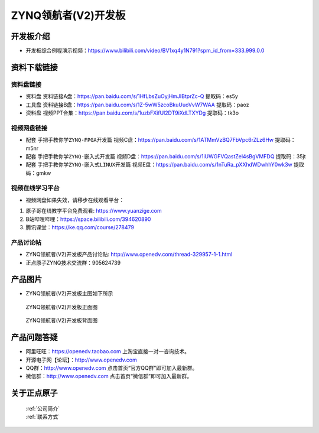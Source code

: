 ZYNQ领航者(V2)开发板
==========================

开发板介绍
----------
- ``开发板综合例程演示视频``：https://www.bilibili.com/video/BV1xq4y1N791?spm_id_from=333.999.0.0

资料下载链接
------------

资料盘链接
^^^^^^^^^^^

- ``资料盘`` 资料链接A盘：https://pan.baidu.com/s/1HfLbsZuOyjHmJIBtprZc-Q    提取码：es5y
 
- ``工具盘`` 资料链接B盘：https://pan.baidu.com/s/1Z-5wW5zcoBkuUuoVvW7WAA   提取码：paoz 

- ``资料盘`` 视频PPT合集：https://pan.baidu.com/s/1uzbFXifUl2DT9iXdLTXYDg  提取码：tk3o

视频网盘链接
^^^^^^^^^^^

-  配套 ``手把手教你学ZYNQ-FPGA开发篇`` 视频C盘：https://pan.baidu.com/s/1ATMmVzBQ7FbVpc6rZLz6Hw   提取码：m5nr

-  配套 ``手把手教你学ZYNQ-嵌入式开发篇`` 视频D盘：https://pan.baidu.com/s/1iUWGFVQastZel4sBgVMFDQ   提取码：35jt  
  
-  配套 ``手把手教你学ZYNQ-嵌入式LINUX开发篇`` 视频E盘：https://pan.baidu.com/s/1nTuRa_pXXhdWDwhhY0wk3w   提取码：gmkw        

视频在线学习平台
^^^^^^^^^^^^^^^^^

- 视频网盘如果失效，请移步在线观看平台：

1. 原子哥在线教学平台免费观看: https://www.yuanzige.com
#. B站哔哩哔哩：https://space.bilibili.com/394620890
#. 腾讯课堂：https://ke.qq.com/course/278479


产品讨论帖
^^^^^^^^^^^^^^^^^

- ZYNQ领航者(V2)开发板产品讨论贴: http://www.openedv.com/thread-329957-1-1.html

- 正点原子ZYNQ技术交流群：905624739

产品图片
--------

- ZYNQ领航者(V2)开发板主图如下所示

.. _pic_major_linhanzV2:

.. figure:: media/linhanzV2.png


   
 ZYNQ领航者(V2)开发板正面图

.. _pic_major_linhanzV2bei:

.. figure:: media/linhanzV2bei.png


   
 ZYNQ领航者(V2)开发板背面图




产品问题答疑
------------

- 阿里旺旺：https://openedv.taobao.com 上淘宝直接一对一咨询技术。  
- 开源电子网【论坛】：http://www.openedv.com 
- QQ群：http://www.openedv.com   点击首页“官方QQ群”即可加入最新群。 
- 微信群：http://www.openedv.com 点击首页“微信群”即可加入最新群。
  


关于正点原子  
-----------------

 | :ref:`公司简介` 
 | :ref:`联系方式`



